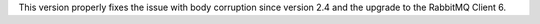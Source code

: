 This version properly fixes the issue with body corruption since version 2.4 and the upgrade to the RabbitMQ Client 6.